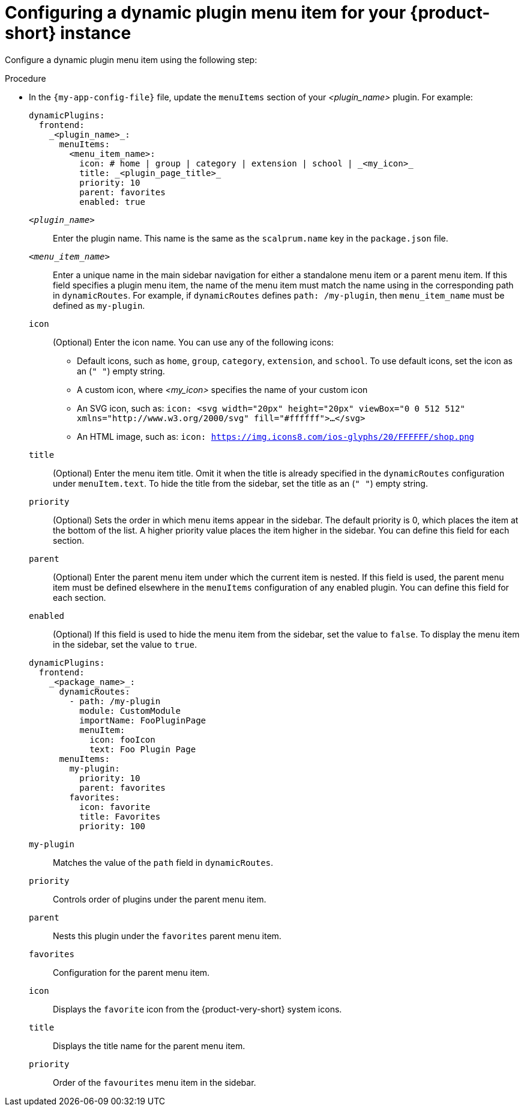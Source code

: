 :_mod-docs-content-type: PROCEDURE

[id="proc-configuring-dynamic-plugin-menuitem_{context}"]
= Configuring a dynamic plugin menu item for your {product-short} instance

Configure a dynamic plugin menu item using the following step:

.Procedure

* In the `{my-app-config-file}` file, update the `menuItems` section of your _<plugin_name>_ plugin. For example:
+
[source,yaml]
----
dynamicPlugins:
  frontend:
    _<plugin_name>_:
      menuItems:
        <menu_item_name>: 
          icon: # home | group | category | extension | school | _<my_icon>_ 
          title: _<plugin_page_title>_
          priority: 10
          parent: favorites
          enabled: true
----
`_<plugin_name>_`:: 
Enter the plugin name. This name is the same as the `scalprum.name` key in the `package.json` file.

`_<menu_item_name>_`::
Enter a unique name in the main sidebar navigation for either a standalone menu item or a parent menu item. If this field specifies a plugin menu item, the name of the menu item must match the name using in the corresponding path in `dynamicRoutes`. For example, if `dynamicRoutes` defines `path: /my-plugin`, then `menu_item_name` must be defined as `my-plugin`.

`icon`:: 
(Optional) Enter the icon name. You can use any of the following icons:
   ** Default icons, such as `home`, `group`, `category`, `extension`, and `school`. To use default icons, set the icon as an (`" "`) empty string.
   ** A custom icon, where _<my_icon>_ specifies the name of your custom icon
   ** An SVG icon, such as: `icon: <svg width="20px" height="20px" viewBox="0 0 512 512" xmlns="http://www.w3.org/2000/svg" fill="#ffffff">...</svg>`
   ** An HTML image, such as: `icon: https://img.icons8.com/ios-glyphs/20/FFFFFF/shop.png`

`title`:: 
(Optional) Enter the menu item title. Omit it when the title is already specified in the `dynamicRoutes` configuration under `menuItem.text`. To hide the title from the sidebar, set the title as an (`" "`) empty string.
// Update <4> for release 1.6 as this option (currently a workaround) would be added as a functionality. RHIDP-6333.

`priority`:: 
(Optional) Sets the order in which menu items appear in the sidebar. The default priority is 0, which places the item at the bottom of the list. A higher priority value places the item higher in the sidebar. You can define this field for each section.

`parent`:: 
(Optional) Enter the parent menu item under which the current item is nested. If this field is used, the parent menu item must be defined elsewhere in the `menuItems` configuration of any enabled plugin. You can define this field for each section.

`enabled`:: 
(Optional) If this field is used to hide the menu item from the sidebar, set the value to `false`. To display the menu item in the sidebar, set the value to `true`.

+
[source,yaml,subs="+attributes"]
----
dynamicPlugins:
  frontend:
    _<package_name>_:
      dynamicRoutes:
        - path: /my-plugin
          module: CustomModule
          importName: FooPluginPage
          menuItem:
            icon: fooIcon
            text: Foo Plugin Page
      menuItems:
        my-plugin:
          priority: 10
          parent: favorites
        favorites:
          icon: favorite
          title: Favorites
          priority: 100
----
`my-plugin`:: 
Matches the value of the `path` field in `dynamicRoutes`.

`priority`:: 
Controls order of plugins under the parent menu item.

`parent`:: 
Nests this plugin under the `favorites` parent menu item.

`favorites`:: 
Configuration for the parent menu item.

`icon`:: 
Displays the `favorite` icon from the {product-very-short} system icons.

`title`:: 
Displays the title name for the parent menu item.

`priority`:: 
Order of the `favourites` menu item in the sidebar.
